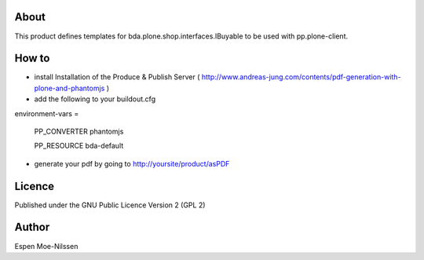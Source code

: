 About
-------
This product defines templates for 
bda.plone.shop.interfaces.IBuyable
to be used with pp.plone-client.

How to
-------
- install Installation of the Produce & Publish Server ( http://www.andreas-jung.com/contents/pdf-generation-with-plone-and-phantomjs )
- add the following to your buildout.cfg

environment-vars =
    
    PP_CONVERTER phantomjs
    
    PP_RESOURCE bda-default
    
- generate your pdf by going to http://yoursite/product/asPDF    
    
Licence
-------
Published under the GNU Public Licence Version 2 (GPL 2)

Author
------
| Espen Moe-Nilssen